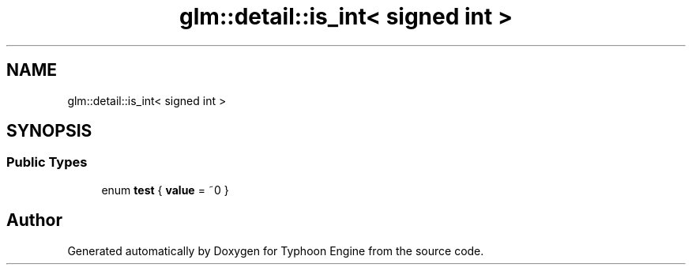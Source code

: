 .TH "glm::detail::is_int< signed int >" 3 "Sat Jul 20 2019" "Version 0.1" "Typhoon Engine" \" -*- nroff -*-
.ad l
.nh
.SH NAME
glm::detail::is_int< signed int >
.SH SYNOPSIS
.br
.PP
.SS "Public Types"

.in +1c
.ti -1c
.RI "enum \fBtest\fP { \fBvalue\fP = ~0 }"
.br
.in -1c

.SH "Author"
.PP 
Generated automatically by Doxygen for Typhoon Engine from the source code\&.
